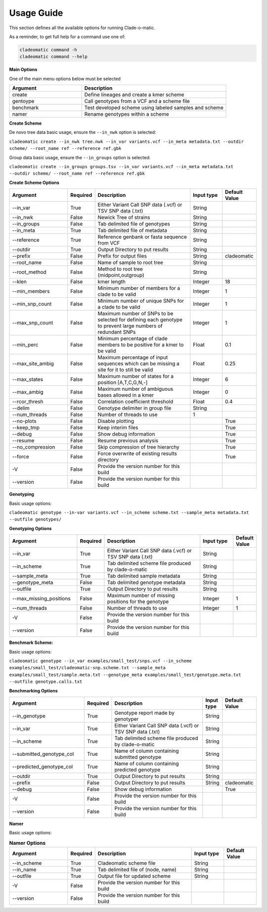 **Usage Guide**
===============

This section defines all the available options for running Clade-o-matic.

As a reminder, to get full help for a command use one of:

.. code-block:: console

    cladeomatic command -h
    cladeomatic command --help

**Main Options**

One of the main menu options below must be selected

.. csv-table::
   :header: "Argument", "Description"
   :widths: 15, 30

    "create", "Define lineages and create a kmer scheme"
    "gentoype", "Call genotypes from a VCF and a scheme file"
    "benchmark","Test developed scheme using labeled samples and scheme"
    "namer","Rename genotypes within a scheme"

**Create Scheme**

De novo tree data basic usage, ensure the ``--in_nwk`` option is selected:

``cladeomatic create --in_nwk tree.nwk --in_var variants.vcf --in_meta metadata.txt --outdir scheme/ --root_name ref --reference ref.gbk``

Group data basic usage, ensure the ``--in_groups`` option is selected:

``cladeomatic create --in_groups groups.tsv --in_var variants.vcf --in_meta metadata.txt --outdir scheme/ --root_name ref --reference ref.gbk``

**Create Scheme Options**

.. csv-table::
   :header: "Argument", "Required", "Description", "Input type", "Default Value"
   :widths: 18, 7, 30, 10, 10

    "\--in_var", True, "Either Variant Call SNP data (.vcf) or TSV SNP data (.txt)", String
    "\--in_nwk", False, "Newick Tree of strains", String
    "\--in_groups", False, "Tab delimited file of genotypes", String
    "\--in_meta", True, "Tab delimited file of metadata", String
    "\--reference", True, "Reference genbank or fasta sequence from VCF", String
    "\--outdir", True, "Output Directory to put results", String
    "\--prefix", False, "Prefix for output files", String, "cladeomatic"
    "\--root_name", False, "Name of sample to root tree", String
    "\--root_method", False, "Method to root tree (midpoint,outgroup)", String
    "\--klen", False, "kmer length", Integer, 18
    "\--min_members", False, "Minimum number of members for a clade to be valid", Integer, 1
    "\--min_snp_count", False, "Minimum number of unique SNPs for a clade to be valid", Integer, 1
    "\--max_snp_count", False, "Maximum number of SNPs to be selected for defining each genotype to prevent large numbers of redundant SNPs", Integer, 1
    "\--min_perc", False, "Minimum percentage of clade members to be positive for a kmer to be valid", Float, 0.1
    "\--max_site_ambig", False, "Maximum percentage of input sequences which can be missing a site for it to still be valid", Float, 0.25
    "\--max_states", False, "Maximum number of states for a position [A,T,C,G,N,-]", Integer, 6
    "\--max_ambig", False, "Maximum number of ambiguous bases allowed in a kmer", Integer, 0
    "\--rcor_thresh", False, "Correlation coefficient threshold", Float, 0.4
    "\--delim", False, "Genotype delimiter in group file", String
    "\--num_threads", False, "Number of threads to use", 1
    "\--no-plots", False, "Disable plotting",, True
    "\--keep_tmp", False, "Keep interim files",, True
    "\--debug", False, "Show debug information",, True
    "\--resume", False, "Resume previous analysis",, True
    "\--no_compression", False, "Skip compression of tree hierarchy",, True
    "\--force", False, "Force overwrite of existing results directory",, True
    "-V", False, "Provide the version number for this build"
    "\--version", False, "Provide the version number for this build"

**Genotyping**

Basic usage options:

``cladeomatic genotype --in-var variants.vcf --in_scheme scheme.txt --sample_meta metadata.txt --outfile genotypes/``

**Genotyping Options**

.. csv-table::
   :header: "Argument", "Required", "Description", "Input type", "Default Value"
   :widths: 20, 7, 30, 10, 5

    "\--in_var", True, "Either Variant Call SNP data (.vcf) or TSV SNP data (.txt)", String
    "\--in_scheme", True, "Tab delimited scheme file produced by clade-o-matic", String
    "\--sample_meta", True, "Tab delimited sample metadata", String
    "\--genotype_meta", False, "Tab delimited genotype metadata", String
    "\--outfile", True, "Output Directory to put results", String
    "\--max_missing_positions", False, "Maximum number of missing positions for the genotype", Integer, 1
    "\--num_threads", False, "Number of threads to use", Integer, 1
    "-V", False, "Provide the version number for this build"
    "\--version", False, "Provide the version number for this build"

**Benchmark Scheme:**

Basic usage options:

``cladeomatic genotype --in_var examples/small_test/snps.vcf --in_scheme examples/small_test/cladeomatic-snp.scheme.txt --sample_meta examples/small_test/sample.meta.txt --genotype_meta examples/small_test/genotype.meta.txt --outfile genotype.calls.txt``

**Benchmarking Options**

.. csv-table::
   :header: "Argument", "Required", "Description", "Input type", "Default Value"
   :widths: 23, 7, 30, 5, 9

    "\--in_genotype", True, "Genotype report made by genotyper", String
    "\--in_var", True, "Either Variant Call SNP data (.vcf) or TSV SNP data (.txt)", String
    "\--in_scheme", True, "Tab delimited scheme file produced by clade-o-matic", String
    "\--submitted_genotype_col", True, "Name of column containing submitted genotype", String
    "\--predicted_genotype_col", True, "Name of column containing predicted genotype", String
    "\--outdir", True, "Output Directory to put results", String
    "\--prefix", False, "Output Directory to put results", String, "cladeomatic"
    "\--debug", False, "Show debug information",, True
    "-V", False, "Provide the version number for this build"
    "\--version", False, "Provide the version number for this build"

**Namer**

Basic usage options:


.. csv-table:: **Namer Options**
   :header: "Argument", "Required", "Description", "Input type", "Default Value"
   :widths: 18, 7, 30, 10, 10

    "\--in_scheme", True, "Cladeomatic scheme file", String
    "\--in_name", True, "Tab delimited file of (node, name)", String
    "\--outfile", True, "Output file for updated scheme", String
    "-V", False, "Provide the version number for this build"
    "\--version", False, "Provide the version number for this build"